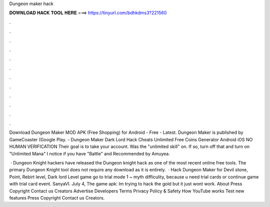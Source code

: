 Dungeon maker hack



𝐃𝐎𝐖𝐍𝐋𝐎𝐀𝐃 𝐇𝐀𝐂𝐊 𝐓𝐎𝐎𝐋 𝐇𝐄𝐑𝐄 ===> https://tinyurl.com/bdhkdms3?221560



.



.



.



.



.



.



.



.



.



.



.



.

Download Dungeon Maker MOD APK (Free Shopping) for Android - Free - Latest. Dungeon Maker is published by GameCoaster (Google Play. - Dungeon Maker Dark Lord Hack Cheats Unlimited Free Coins Generator Android iOS NO HUMAN VERIFICATION Their goal is to take your account. Was the "unlimited skill" on. If so, turn off that and turn on "Unlimited Mana" I notice if you have "Battle" and Recommended by Amuyea.

 · Dungeon Knight hackers have released the Dungeon knight hack as one of the most recent online free tools. The primary Dungeon Knight tool does not require any download as it is entirely.  · Hack Dungeon Maker for Devil stone, Point, Rebirt level, Dark lord Level  game go to trial mode 1 ~ myth difficulity, because u need trial cards or continue game with trial card event. SanyaVI. July 4, The game apk:  Im trying to hack the gold but it just wont work. About Press Copyright Contact us Creators Advertise Developers Terms Privacy Policy & Safety How YouTube works Test new features Press Copyright Contact us Creators.
